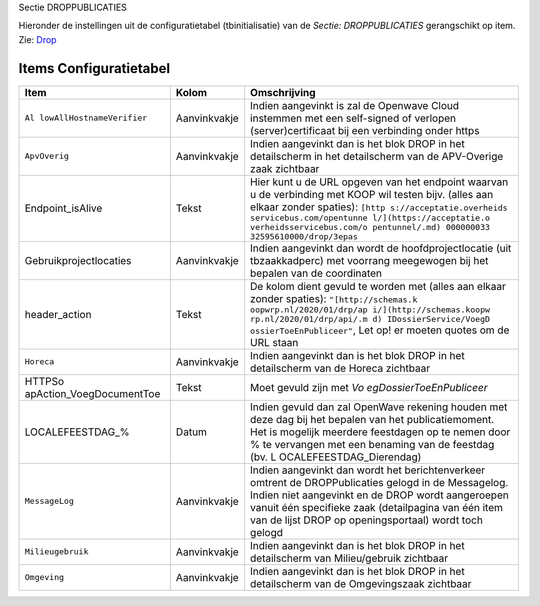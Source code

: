 Sectie DROPPUBLICATIES

Hieronder de instellingen uit de configuratietabel (tbinitialisatie) van
de *Sectie: DROPPUBLICATIES* gerangschikt op item. Zie:
`Drop </docs/instellen_inrichten/drop.md>`__

Items Configuratietabel
-----------------------

+--------------------------+--------------+--------------------------+
| Item                     | Kolom        | Omschrijving             |
+==========================+==============+==========================+
| ``Al                     | Aanvinkvakje | Indien aangevinkt is zal |
| lowAllHostnameVerifier`` |              | de Openwave Cloud        |
|                          |              | instemmen met een        |
|                          |              | self-signed of verlopen  |
|                          |              | (server)certificaat bij  |
|                          |              | een verbinding onder     |
|                          |              | https                    |
+--------------------------+--------------+--------------------------+
| ``ApvOverig``            | Aanvinkvakje | Indien aangevinkt dan is |
|                          |              | het blok DROP in het     |
|                          |              | detailscherm in het      |
|                          |              | detailscherm van de      |
|                          |              | APV-Overige zaak         |
|                          |              | zichtbaar                |
+--------------------------+--------------+--------------------------+
| Endpoint_isAlive         | Tekst        | Hier kunt u de URL       |
|                          |              | opgeven van het endpoint |
|                          |              | waarvan u de verbinding  |
|                          |              | met KOOP wil testen      |
|                          |              | bijv. (alles aan elkaar  |
|                          |              | zonder spaties):         |
|                          |              | ``[http                  |
|                          |              | s://acceptatie.overheids |
|                          |              | servicebus.com/opentunne |
|                          |              | l/](https://acceptatie.o |
|                          |              | verheidsservicebus.com/o |
|                          |              | pentunnel/.md) 000000033 |
|                          |              | 32595610000/drop/3epas`` |
+--------------------------+--------------+--------------------------+
| Gebruikprojectlocaties   | Aanvinkvakje | Indien aangevinkt dan    |
|                          |              | wordt de                 |
|                          |              | hoofdprojectlocatie (uit |
|                          |              | tbzaakkadperc) met       |
|                          |              | voorrang meegewogen bij  |
|                          |              | het bepalen van de       |
|                          |              | coordinaten              |
+--------------------------+--------------+--------------------------+
| header_action            | Tekst        | De kolom dient gevuld te |
|                          |              | worden met (alles aan    |
|                          |              | elkaar zonder spaties):  |
|                          |              | ``"[http://schemas.k     |
|                          |              | oopwrp.nl/2020/01/drp/ap |
|                          |              | i/](http://schemas.koopw |
|                          |              | rp.nl/2020/01/drp/api/.m |
|                          |              | d) IDossierService/VoegD |
|                          |              | ossierToeEnPubliceer"``, |
|                          |              | Let op! er moeten quotes |
|                          |              | om de URL staan          |
+--------------------------+--------------+--------------------------+
| ``Horeca``               | Aanvinkvakje | Indien aangevinkt dan is |
|                          |              | het blok DROP in het     |
|                          |              | detailscherm van de      |
|                          |              | Horeca zichtbaar         |
+--------------------------+--------------+--------------------------+
| HTTPSo                   | Tekst        | Moet gevuld zijn met     |
| apAction_VoegDocumentToe |              | *Vo                      |
|                          |              | egDossierToeEnPubliceer* |
+--------------------------+--------------+--------------------------+
| LOCALEFEESTDAG\_%        | Datum        | Indien gevuld dan zal    |
|                          |              | OpenWave rekening houden |
|                          |              | met deze dag bij het     |
|                          |              | bepalen van het          |
|                          |              | publicatiemoment. Het is |
|                          |              | mogelijk meerdere        |
|                          |              | feestdagen op te nemen   |
|                          |              | door % te vervangen met  |
|                          |              | een benaming van de      |
|                          |              | feestdag (bv.            |
|                          |              | L                        |
|                          |              | OCALEFEESTDAG_Dierendag) |
+--------------------------+--------------+--------------------------+
| ``MessageLog``           | Aanvinkvakje | Indien aangevinkt dan    |
|                          |              | wordt het                |
|                          |              | berichtenverkeer omtrent |
|                          |              | de DROPPublicaties       |
|                          |              | gelogd in de Messagelog. |
|                          |              | Indien niet aangevinkt   |
|                          |              | en de DROP wordt         |
|                          |              | aangeroepen vanuit één   |
|                          |              | specifieke zaak          |
|                          |              | (detailpagina van één    |
|                          |              | item van de lijst DROP   |
|                          |              | op openingsportaal)      |
|                          |              | wordt toch gelogd        |
+--------------------------+--------------+--------------------------+
| ``Milieugebruik``        | Aanvinkvakje | Indien aangevinkt dan is |
|                          |              | het blok DROP in het     |
|                          |              | detailscherm van         |
|                          |              | Milieu/gebruik zichtbaar |
+--------------------------+--------------+--------------------------+
| ``Omgeving``             | Aanvinkvakje | Indien aangevinkt dan is |
|                          |              | het blok DROP in het     |
|                          |              | detailscherm van de      |
|                          |              | Omgevingszaak zichtbaar  |
+--------------------------+--------------+--------------------------+
